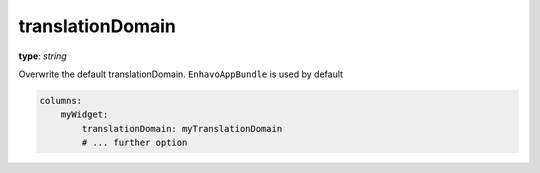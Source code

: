 .. _translationDomain:

translationDomain
~~~~~~~~~~~~~~~~~

**type**: `string`

Overwrite the default translationDomain. ``EnhavoAppBundle`` is used by default

.. code-block:: yaml

    columns:
        myWidget:
            translationDomain: myTranslationDomain
            # ... further option